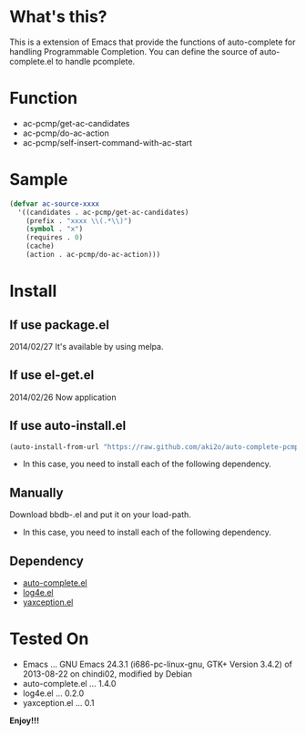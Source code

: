 * What's this?

  This is a extension of Emacs that provide the functions of auto-complete for handling Programmable Completion.  
  You can define the source of auto-complete.el to handle pcomplete.


* Function

  - ac-pcmp/get-ac-candidates
  - ac-pcmp/do-ac-action
  - ac-pcmp/self-insert-command-with-ac-start


* Sample

  #+BEGIN_SRC lisp
(defvar ac-source-xxxx
  '((candidates . ac-pcmp/get-ac-candidates)
    (prefix . "xxxx \\(.*\\)")
    (symbol . "x")
    (requires . 0)
    (cache)
    (action . ac-pcmp/do-ac-action)))
  #+END_SRC


* Install

** If use package.el

   2014/02/27 It's available by using melpa.

** If use el-get.el

   2014/02/26 Now application

** If use auto-install.el

   #+BEGIN_SRC lisp
(auto-install-from-url "https://raw.github.com/aki2o/auto-complete-pcmp/master/auto-complete-pcmp.el")
   #+END_SRC

    * In this case, you need to install each of the following dependency.

** Manually

   Download bbdb-.el and put it on your load-path.
   
   * In this case, you need to install each of the following dependency.

** Dependency

   - [[https://github.com/auto-complete/auto-complete][auto-complete.el]]
   - [[https://github.com/aki2o/log4e][log4e.el]]
   - [[https://github.com/aki2o/yaxception][yaxception.el]]
   

* Tested On
  
  - Emacs ... GNU Emacs 24.3.1 (i686-pc-linux-gnu, GTK+ Version 3.4.2) of 2013-08-22 on chindi02, modified by Debian
  - auto-complete.el ... 1.4.0
  - log4e.el ... 0.2.0
  - yaxception.el ... 0.1


  **Enjoy!!!**

